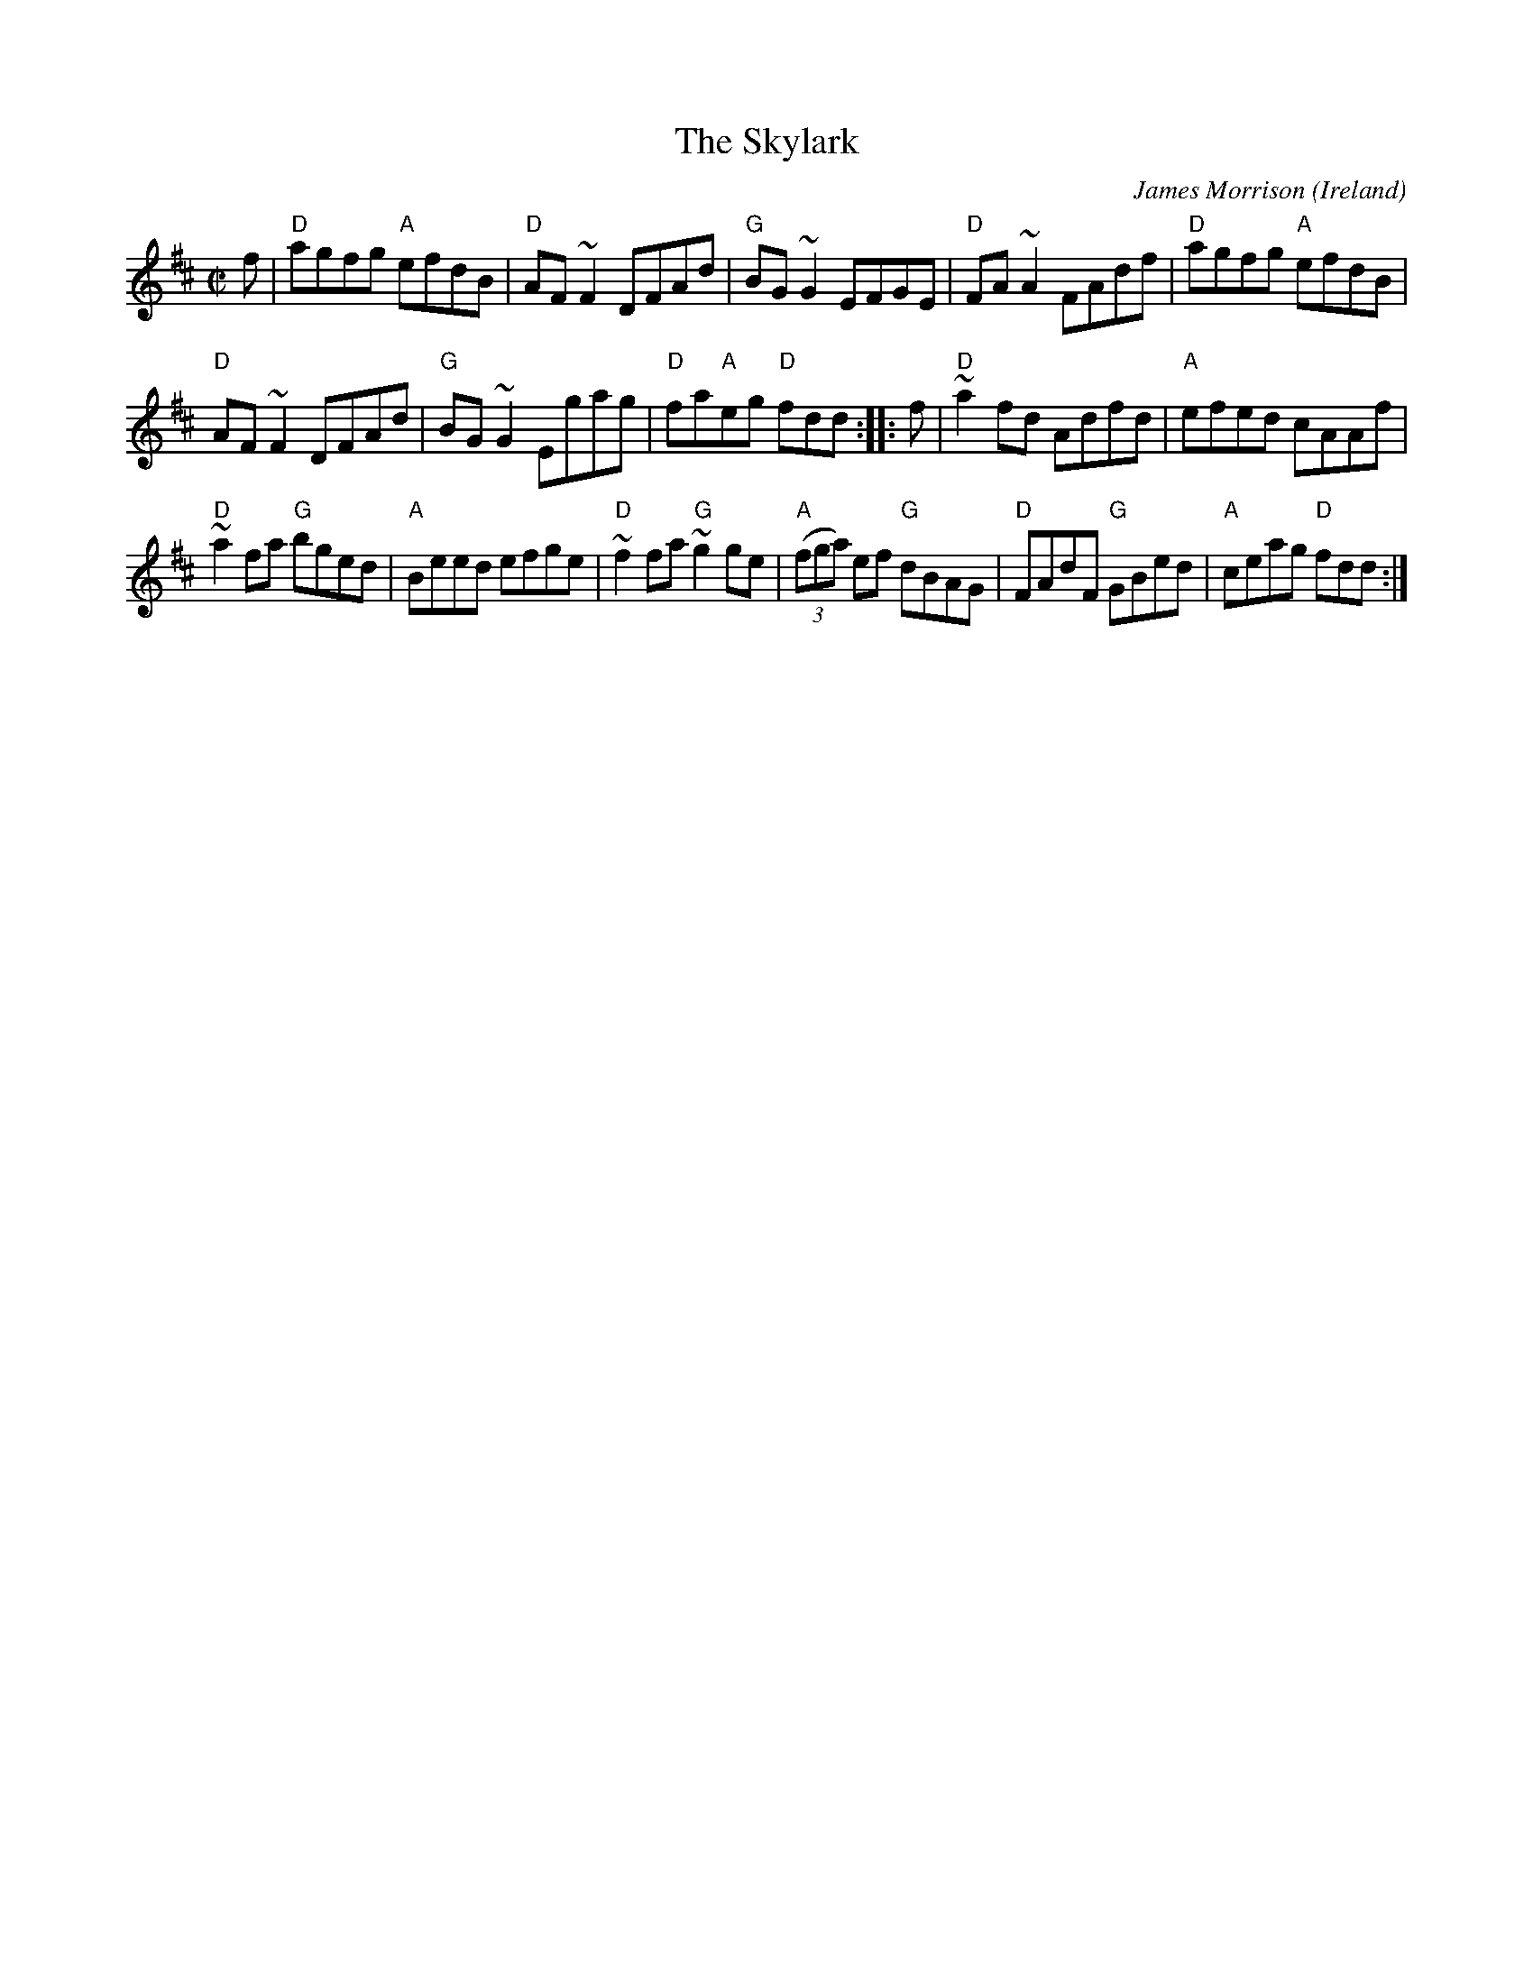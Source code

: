 X:292
T:The Skylark
R:Reel
O:Ireland
C:James Morrison
D:Noel Hill & Tony Linnane
D:Paul McGrattan: The Frost Is All Over
D:The Professor, Viva Voce (2 cassette set)
D:Tommy Basker, The Tin Sandwich
B:Ceol Rince 1
S:My arrangement from various sources
Z:Transcription, arrangement, chords:Mike Long
M:C|
L:1/8
K:D
f|\
"D"agfg "A"efdB|"D"AF~F2 DFAd|"G"BG~G2 EFGE|"D"FA~A2 FAdf|\
"D"agfg "A"efdB|
"D"AF~F2 DFAd|"G"BG~G2 Egag|"D"fa"A"eg "D"fdd:|\
|:f|\
"D"~a2fd Adfd|"A"efed cAAf|
"D"~a2fa "G"bged|"A"Beed efge|\
"D"~f2fa "G"~g2ge|"A"(3(fga) ef "G"dBAG|"D"FAdF "G"GBed|"A"ceag "D"fdd:|
